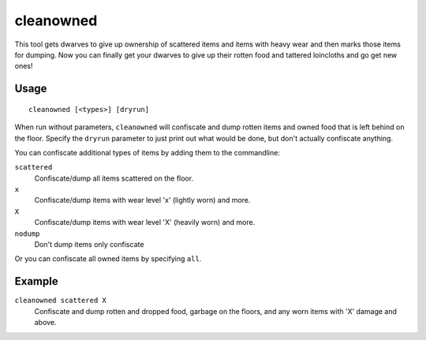 cleanowned
==========

.. dfhack-tool::
    :summary: Confiscates and dumps garbage owned by dwarves.
    :tags: fort productivity items

This tool gets dwarves to give up ownership of scattered items and items with
heavy wear and then marks those items for dumping. Now you can finally get your
dwarves to give up their rotten food and tattered loincloths and go get new
ones!

Usage
-----

::

    cleanowned [<types>] [dryrun]

When run without parameters, ``cleanowned`` will confiscate and dump rotten
items and owned food that is left behind on the floor. Specify the ``dryrun``
parameter to just print out what would be done, but don't actually confiscate
anything.

You can confiscate additional types of items by adding them to the commandline:

``scattered``
    Confiscate/dump all items scattered on the floor.
``x``
    Confiscate/dump items with wear level 'x' (lightly worn) and more.
``X``
    Confiscate/dump items with wear level 'X' (heavily worn) and more.
``nodump``
    Don't dump items only confiscate

Or you can confiscate all owned items by specifying ``all``.

Example
-------

``cleanowned scattered X``
    Confiscate and dump rotten and dropped food, garbage on the floors, and any
    worn items with 'X' damage and above.
